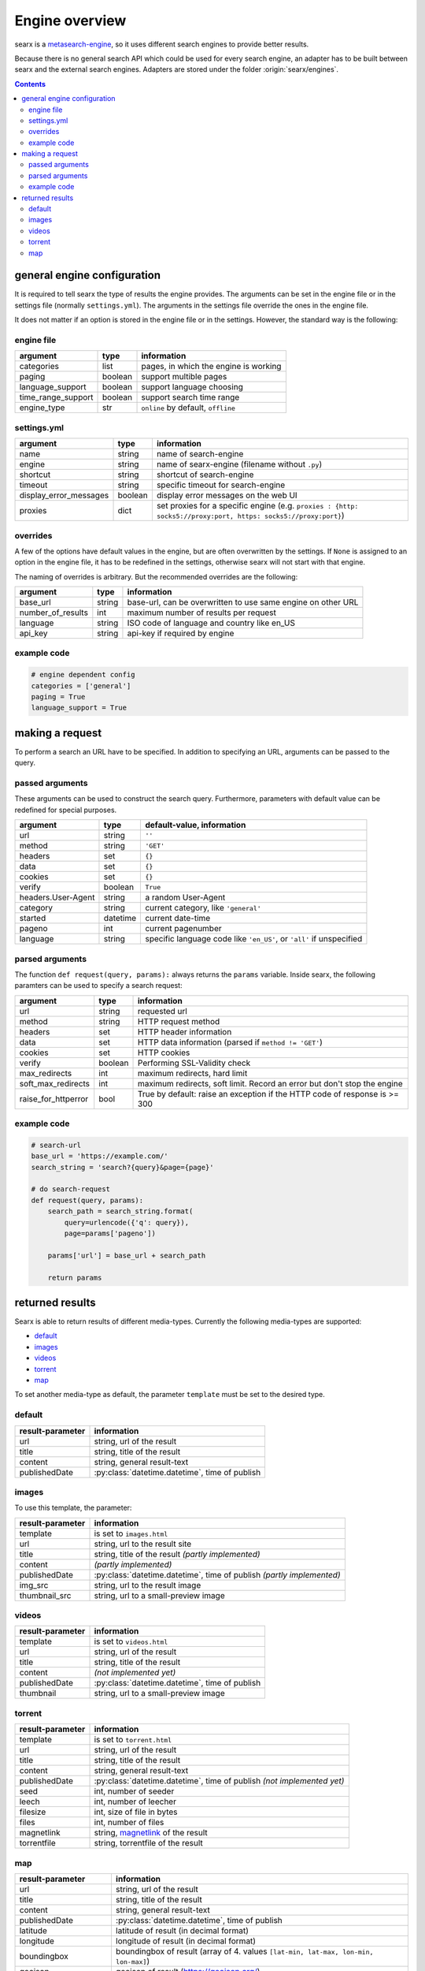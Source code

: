 
.. _engines-dev:

===============
Engine overview
===============

.. _metasearch-engine: https://en.wikipedia.org/wiki/Metasearch_engine

searx is a metasearch-engine_, so it uses different search engines to provide
better results.

Because there is no general search API which could be used for every search
engine, an adapter has to be built between searx and the external search
engines.  Adapters are stored under the folder :origin:`searx/engines`.

.. contents::
   :depth: 3
   :backlinks: entry


.. _general engine configuration:

general engine configuration
============================

It is required to tell searx the type of results the engine provides. The
arguments can be set in the engine file or in the settings file
(normally ``settings.yml``). The arguments in the settings file override
the ones in the engine file.

It does not matter if an option is stored in the engine file or in the
settings.  However, the standard way is the following:

.. _engine file:

engine file
-----------

======================= =========== ===========================================
argument                type        information
======================= =========== ===========================================
categories              list        pages, in which the engine is working
paging                  boolean     support multible pages
language_support        boolean     support language choosing
time_range_support      boolean     support search time range
engine_type             str         ``online`` by default, ``offline``
======================= =========== ===========================================

.. _engine settings:

settings.yml
------------

======================= =========== =============================================
argument                type        information
======================= =========== =============================================
name                    string      name of search-engine
engine                  string      name of searx-engine
                                    (filename without ``.py``)
shortcut                string      shortcut of search-engine
timeout                 string      specific timeout for search-engine
display_error_messages  boolean     display error messages on the web UI
proxies                 dict        set proxies for a specific engine
                                    (e.g. ``proxies : {http: socks5://proxy:port,
                                    https: socks5://proxy:port}``)
======================= =========== =============================================


overrides
---------

A few of the options have default values in the engine, but are often
overwritten by the settings.  If ``None`` is assigned to an option in the engine
file, it has to be redefined in the settings, otherwise searx will not start
with that engine.

The naming of overrides is arbitrary.  But the recommended overrides are the
following:

======================= =========== ===========================================
argument                type        information
======================= =========== ===========================================
base_url                string      base-url, can be overwritten to use same
                                    engine on other URL
number_of_results       int         maximum number of results per request
language                string      ISO code of language and country like en_US
api_key                 string      api-key if required by engine
======================= =========== ===========================================

example code
------------

.. code:: python

   # engine dependent config
   categories = ['general']
   paging = True
   language_support = True


making a request
================

To perform a search an URL have to be specified.  In addition to specifying an
URL, arguments can be passed to the query.

passed arguments
----------------

These arguments can be used to construct the search query.  Furthermore,
parameters with default value can be redefined for special purposes.

====================== ============ ========================================================================
argument               type         default-value, information
====================== ============ ========================================================================
url                    string       ``''``
method                 string       ``'GET'``
headers                set          ``{}``
data                   set          ``{}``
cookies                set          ``{}``
verify                 boolean      ``True``
headers.User-Agent     string       a random User-Agent
category               string       current category, like ``'general'``
started                datetime     current date-time
pageno                 int          current pagenumber
language               string       specific language code like ``'en_US'``, or ``'all'`` if unspecified
====================== ============ ========================================================================

parsed arguments
----------------

The function ``def request(query, params):`` always returns the ``params``
variable.  Inside searx, the following paramters can be used to specify a search
request:

=================== =========== ==========================================================================
argument            type        information
=================== =========== ==========================================================================
url                 string      requested url
method              string      HTTP request method
headers             set         HTTP header information
data                set         HTTP data information (parsed if ``method != 'GET'``)
cookies             set         HTTP cookies
verify              boolean     Performing SSL-Validity check
max_redirects       int         maximum redirects, hard limit
soft_max_redirects  int         maximum redirects, soft limit. Record an error but don't stop the engine
raise_for_httperror bool        True by default: raise an exception if the HTTP code of response is >= 300
=================== =========== ==========================================================================


example code
------------

.. code:: python

   # search-url
   base_url = 'https://example.com/'
   search_string = 'search?{query}&page={page}'

   # do search-request
   def request(query, params):
       search_path = search_string.format(
           query=urlencode({'q': query}),
           page=params['pageno'])

       params['url'] = base_url + search_path

       return params


returned results
================

Searx is able to return results of different media-types.  Currently the
following media-types are supported:

- default_
- images_
- videos_
- torrent_
- map_

To set another media-type as default, the parameter ``template`` must be set to
the desired type.

default
-------

========================= =====================================================
result-parameter          information
========================= =====================================================
url                       string, url of the result
title                     string, title of the result
content                   string, general result-text
publishedDate             :py:class:`datetime.datetime`, time of publish
========================= =====================================================

images
------

To use this template, the parameter:

========================= =====================================================
result-parameter          information
========================= =====================================================
template                  is set to ``images.html``
url                       string, url to the result site
title                     string, title of the result *(partly implemented)*
content                   *(partly implemented)*
publishedDate             :py:class:`datetime.datetime`,
                          time of publish *(partly implemented)*
img\_src                  string, url to the result image
thumbnail\_src            string, url to a small-preview image
========================= =====================================================

videos
------

========================= =====================================================
result-parameter          information
========================= =====================================================
template                  is set to ``videos.html``
url                       string, url of the result
title                     string, title of the result
content                   *(not implemented yet)*
publishedDate             :py:class:`datetime.datetime`, time of publish
thumbnail                 string, url to a small-preview image
========================= =====================================================

torrent
-------

.. _magnetlink: https://en.wikipedia.org/wiki/Magnet_URI_scheme

========================= =====================================================
result-parameter          information
========================= =====================================================
template                  is set to ``torrent.html``
url                       string, url of the result
title                     string, title of the result
content                   string, general result-text
publishedDate             :py:class:`datetime.datetime`,
                          time of publish *(not implemented yet)*
seed                      int, number of seeder
leech                     int, number of leecher
filesize                  int, size of file in bytes
files                     int, number of files
magnetlink                string, magnetlink_ of the result
torrentfile               string, torrentfile of the result
========================= =====================================================


map
---

========================= =====================================================
result-parameter          information
========================= =====================================================
url                       string, url of the result
title                     string, title of the result
content                   string, general result-text
publishedDate             :py:class:`datetime.datetime`, time of publish
latitude                  latitude of result (in decimal format)
longitude                 longitude of result (in decimal format)
boundingbox               boundingbox of result (array of 4. values
                          ``[lat-min, lat-max, lon-min, lon-max]``)
geojson                   geojson of result (https://geojson.org/)
osm.type                  type of osm-object (if OSM-Result)
osm.id                    id of osm-object (if OSM-Result)
address.name              name of object
address.road              street name of object
address.house_number      house number of object
address.locality          city, place of object
address.postcode          postcode of object
address.country           country of object
========================= =====================================================
